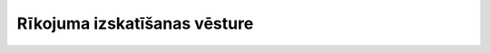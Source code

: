 .. 5366 =================================Rīkojuma izskatīšanas vēsture=================================  